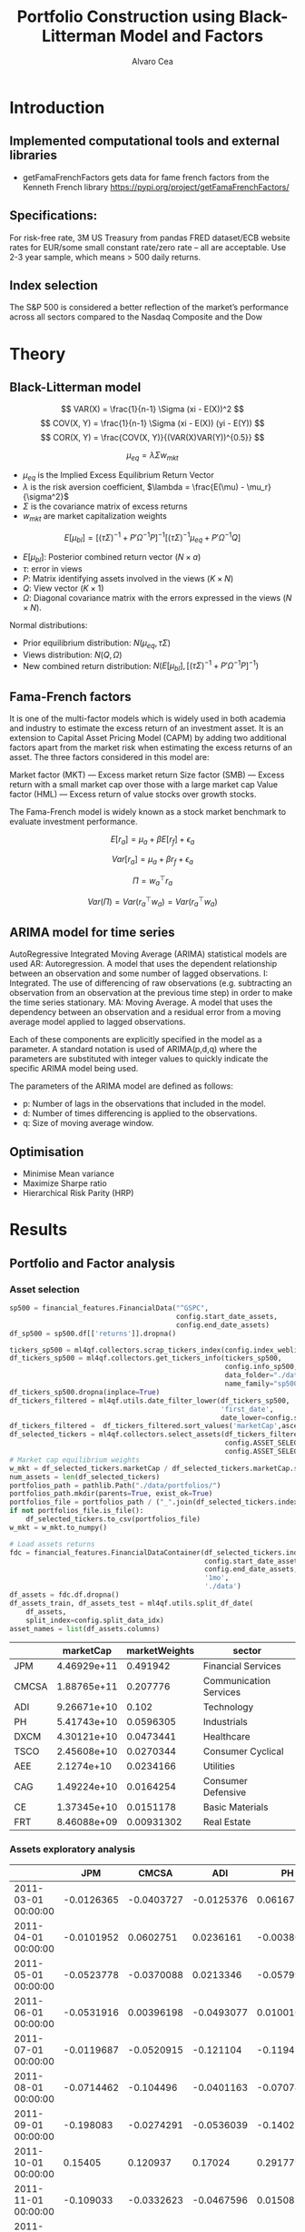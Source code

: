 #+TITLE: Portfolio Construction using Black-Litterman Model and Factors
#+AUTHOR: Alvaro Cea
#+PROPERTY: header-args :tangle ./main.py :mkdirp yes
#+LATEX_HEADER: \usepackage[margin=1in]{geometry}
#+LATEX_HEADER: \usepackage{mathtools}

#+begin_comment
#+OPTIONS: toc:nil
#+LATEX_HEADER: \let\oldsection\section
#+LATEX_HEADER: \renewcommand{\section}{\clearpage\oldsection}
#+LATEX_HEADER: \let\oldsubsection\subsection
#+LATEX_HEADER: \renewcommand{\subsection}{\clearpage\oldsubsection}
#+end_comment

* House keeping :noexport:
#+begin_src elisp :results none :exports none
  (add-to-list 'org-structure-template-alist
  '("sp" . "src python :session py1"))
  (add-to-list 'org-structure-template-alist
  '("se" . "src elisp"))

  (setq org-confirm-babel-evaluate nil)
  (pyvenv-workon "ml4qf")
  (require 'org-tempo)
  (setq org-format-latex-options (plist-put org-format-latex-options :scale 2.0))
  (setq org-latex-pdf-process (list "latexmk -f -synctex=1 -pdf %f"))
  ;; (setq org-latex-pdf-process (list "latexmk -f -pdf -interaction=nonstopmode -output-directory=%o %f"))

#+end_src

#+begin_src python :session py1 :tangle yes :results none :exports none
  import pandas as pd
  import numpy as np
  import yfinance as yf
  import statsmodels.api as sm
  import getFamaFrenchFactors as gff
  import pathlib
  import datetime
  import importlib
  import ml4qf
  import ml4qf.collectors.financial_features as financial_features
  import ml4qf.collectors.financial_factors as financial_factors
  import ml4qf.collectors.financial_markets as financial_markets
  from ml4qf.predictors.model_stats import regression_OLS
  import ml4qf.predictors.model_stats as model_stats
  import ml4qf.portfolios.blacklitterman as bl
  import ml4qf.portfolios.optimization as optimization  
  from tabulate import tabulate
  import plotly.express as px
  import plotly.graph_objects as go
  import matplotlib.pyplot as plt
  from pandas.plotting import autocorrelation_plot
  import config
  importlib.reload(config)
  img_dir = pathlib.Path("./img/")
  #img_dir = img_dir0.absolute()
  img_dir.mkdir(parents=True, exist_ok=True)
#+end_src

* Introduction
** Implemented computational tools and external libraries
- getFamaFrenchFactors
  gets data for fame french factors from the Kenneth French library
  https://pypi.org/project/getFamaFrenchFactors/
** Specifications:
For risk-free rate, 3M US Treasury from pandas FRED dataset/ECB website
rates for EUR/some small constant rate/zero rate – all are acceptable.
Use 2-3 year sample, which means > 500 daily returns.
** Index selection
The S&P 500 is considered a better reflection of the market’s performance across all sectors compared to the Nasdaq Composite and the Dow

#+begin_comment
#+CAPTION: Modal shape 1 
#+ATTR_LATEX: :width 0.75\textwidth
#+ATTR_ORG: :width 100
[[./img/polimi-M0.png]]
#+end_comment

* Theory
** Black-Litterman model
$$
VAR(X) = \frac{1}{n-1} \Sigma (xi - E(X))^2 
$$
$$
COV(X, Y) = \frac{1}{n-1} \Sigma (xi - E(X)) (yi - E(Y)) 
$$
$$
COR(X, Y) = \frac{COV(X, Y)}{(VAR(X)VAR(Y))^{0.5}}
$$


$$
\mu_{eq} = \lambda \Sigma w_{mkt}
$$

- $\mu_{eq}$ is the Implied Excess Equilibrium Return Vector 
- $\lambda$ is the risk aversion coefficient, $\lambda = \frac{E(\mu) - \mu_r}{\sigma^2}$
- $\Sigma$ is the covariance matrix of excess returns
- $w_{mkt}$ are market capitalization weights

$$
E[\mu_{bl}] = \left[(\tau \Sigma)^{-1} + P'\Omega^{-1}P\right]^{-1} \left[(\tau \Sigma)^{-1}\mu_{eq} + P'\Omega^{-1}Q\right]  
$$

- $E[\mu_{bl}]$: Posterior combined return vector ($N\times a$)
- $\tau$: error in views
- $P$: Matrix identifying assets involved in the views ($K\times N$)
- $Q$: View vector ($K\times 1$)
- $\Omega$: Diagonal covariance matrix with the errors expressed in the views ($N\times N$). 

Normal distributions:

- Prior equilibrium distribution: $N(\mu_{eq}, \tau \Sigma)$
- Views distribution: $N(Q, \Omega)$
- New combined return distribution: $N\left(E[\mu_{bl}], \left[(\tau \Sigma)^{-1} + P'\Omega^{-1}P\right]^{-1} \right)$
  
** Fama-French factors

It is one of the multi-factor models which is widely used in both academia and industry to estimate the excess return of an investment asset. It is an extension to Capital Asset Pricing Model (CAPM) by adding two additional factors apart from the market risk when estimating the excess returns of an asset. The three factors considered in this model are:

    Market factor (MKT) — Excess market return
    Size factor (SMB) — Excess return with a small market cap over those with a large market cap
    Value factor (HML) — Excess return of value stocks over growth stocks.

The Fama-French model is widely known as a stock market benchmark to evaluate investment performance.

$$
E[r_a] = \mu_a + \beta E[r_f]  + \epsilon_a
$$

$$
Var[r_a] = \mu_a + \beta r_f  + \epsilon_a
$$

$$
\Pi = w_a^{\top} r_a
$$

$$
Var(\Pi) = Var(r_a^{\top} w_a) = Var(r_a^{\top} w_a)
$$

** ARIMA model for time series
AutoRegressive Integrated Moving Average (ARIMA) statistical models are used 
AR: Autoregression. A model that uses the dependent relationship between an observation and some number of lagged observations.
I: Integrated. The use of differencing of raw observations (e.g. subtracting an observation from an observation at the previous time step) in order to make the time series stationary.
MA: Moving Average. A model that uses the dependency between an observation and a residual error from a moving average model applied to lagged observations.

Each of these components are explicitly specified in the model as a parameter. A standard notation is used of ARIMA(p,d,q) where the parameters are substituted with integer values to quickly indicate the specific ARIMA model being used.

The parameters of the ARIMA model are defined as follows:

- p: Number of lags in the observations that included in the model.
- d: Number of times differencing is applied to the observations.
- q: Size of moving average window.

** Optimisation

- Minimise Mean variance
- Maximize Sharpe ratio
- Hierarchical Risk Parity (HRP)   

* Results
** Portfolio and Factor analysis
:PROPERTIES:
:header-args: :session py1 :tangle yes :comments org
:END:
*** Asset selection
#+NAME: Load index 
#+begin_src python  :results none
  sp500 = financial_features.FinancialData("^GSPC",
                                           config.start_date_assets,
                                           config.end_date_assets)
  df_sp500 = sp500.df[['returns']].dropna()
#+end_src

#+NAME: Load portfolio and calculate market weights
#+begin_src python  :results none
  tickers_sp500 = ml4qf.collectors.scrap_tickers_index(config.index_weblist)
  df_tickers_sp500 = ml4qf.collectors.get_tickers_info(tickers_sp500,
                                                       config.info_sp500,
                                                       data_folder="./data",
                                                       name_family="sp500")
  df_tickers_sp500.dropna(inplace=True)
  df_tickers_filtered = ml4qf.utils.date_filter_lower(df_tickers_sp500,
                                                      'first_date',
                                                      date_lower=config.start_date_assets)
  df_tickers_filtered =  df_tickers_filtered.sort_values('marketCap',ascending=False)
  df_selected_tickers = ml4qf.collectors.select_assets(df_tickers_filtered,
                                                       config.ASSET_SELECTION_PCT,
                                                       config.ASSET_SELECTION_NAMES)
  # Market cap equilibrium weights
  w_mkt = df_selected_tickers.marketCap / df_selected_tickers.marketCap.sum()
  num_assets = len(df_selected_tickers)
  portfolios_path = pathlib.Path("./data/portfolios/")
  portfolios_path.mkdir(parents=True, exist_ok=True)
  portfolios_file = portfolios_path / ("_".join(df_selected_tickers.index))
  if not portfolios_file.is_file():
      df_selected_tickers.to_csv(portfolios_file)
  w_mkt = w_mkt.to_numpy()

  # Load assets returns
  fdc = financial_features.FinancialDataContainer(df_selected_tickers.index,
                                                  config.start_date_assets,
                                                  config.end_date_assets,
                                                  '1mo',
                                                  './data')
  df_assets = fdc.df.dropna()
  df_assets_train, df_assets_test = ml4qf.utils.split_df_date(
      df_assets,
      split_index=config.split_data_idx)
  asset_names = list(df_assets.columns)

#+end_src

#+NAME: Compute and show Data Frame, df_portfolio_summary
#+begin_src python :results raw :exports results
  df_portfolio_summary = df_selected_tickers.copy()
  #df_portfolio_summary = df_portfolio_summary.drop('first_date', axis=1)
  df_portfolio_summary['marketWeights'] = w_mkt
  df_portfolio_summary = df_portfolio_summary[['marketCap',
                                               'marketWeights',
                                               'sector']]
  tabulate(df_portfolio_summary,
           headers=df_portfolio_summary.columns,
           showindex=True,
           tablefmt='orgtbl')
#+end_src
#+ATTR_LATEX: :width 0.7\textwidth :environment longtable :caption  
#+RESULTS: Compute and show df_portfolio_summary
|       |   marketCap | marketWeights | sector                 |
|-------+-------------+---------------+------------------------|
| JPM   | 4.46929e+11 |      0.491942 | Financial Services     |
| CMCSA | 1.88765e+11 |      0.207776 | Communication Services |
| ADI   | 9.26671e+10 |         0.102 | Technology             |
| PH    | 5.41743e+10 |     0.0596305 | Industrials            |
| DXCM  | 4.30121e+10 |     0.0473441 | Healthcare             |
| TSCO  | 2.45608e+10 |     0.0270344 | Consumer Cyclical      |
| AEE   |  2.1274e+10 |     0.0234166 | Utilities              |
| CAG   | 1.49224e+10 |     0.0164254 | Consumer Defensive     |
| CE    | 1.37345e+10 |     0.0151178 | Basic Materials        |
| FRT   | 8.46088e+09 |    0.00931302 | Real Estate            |

*** Assets exploratory analysis

#+NAME: df_assets
#+begin_src python :session py1 :results raw :exports results
  tabulate(df_assets.iloc[:10],
           headers=asset_names,
           showindex=True,
           tablefmt='orgtbl')
#+end_src
#+ATTR_LATEX: :width 0.7\textwidth :environment longtable :caption  
#+RESULTS: df_assets
|                     |        JPM |      CMCSA |        ADI |          PH |        DXCM |       TSCO |          AEE |         CAG |         CE |         FRT |
|---------------------+------------+------------+------------+-------------+-------------+------------+--------------+-------------+------------+-------------|
| 2011-03-01 00:00:00 | -0.0126365 | -0.0403727 | -0.0125376 |    0.061673 |   0.0608339 |   0.149606 |   0.00393421 |    0.025475 |  0.0704463 |  -0.0311238 |
| 2011-04-01 00:00:00 | -0.0101952 |  0.0602751 |  0.0236161 | -0.00380229 |   0.0728092 |  0.0335783 |    0.0441753 |   0.0294736 |   0.125085 |   0.0735655 |
| 2011-05-01 00:00:00 | -0.0523778 | -0.0370088 |  0.0213346 |  -0.0579941 |  -0.0528528 |  0.0208502 |    0.0136472 |   0.0400818 |  0.0434696 |  0.00045684 |
| 2011-06-01 00:00:00 | -0.0531916 | 0.00396198 | -0.0493077 |   0.0100169 |  -0.0811668 |   0.058898 |    -0.029283 |    0.014943 |   0.023421 |  -0.0276256 |
| 2011-07-01 00:00:00 | -0.0119687 | -0.0520915 |  -0.121104 |   -0.119456 |   -0.021394 | -0.0143541 | -0.000693497 | -0.00774901 |  0.0341399 |    0.025358 |
| 2011-08-01 00:00:00 | -0.0714462 |  -0.104496 | -0.0401163 |  -0.0707415 |   -0.151622 |  -0.069023 |    0.0499653 |  -0.0464662 |  -0.147288 |    0.036753 |
| 2011-09-01 00:00:00 |  -0.198083 | -0.0274291 | -0.0536039 |    -0.14027 | -0.00249374 |  0.0189017 |    -0.016193 | -0.00818998 |   -0.30802 |  -0.0898951 |
| 2011-10-01 00:00:00 |    0.15405 |   0.120937 |    0.17024 |    0.291779 |   -0.184167 |   0.134496 |    0.0708767 |   0.0458299 |   0.338764 |   0.0770537 |
| 2011-11-01 00:00:00 |  -0.109033 | -0.0332623 | -0.0467596 |   0.0150827 |   -0.180797 |  0.0181844 |    0.0605396 | -0.00276358 |  0.0675087 | -0.00371791 |
| 2011-12-01 00:00:00 |  0.0736197 |  0.0458756 |  0.0263912 |  -0.0788838 |    0.160848 | -0.0287969 |   -0.0201124 |   0.0451306 | -0.0477522 |   0.0262354 |

#+NAME: basket_returns
#+begin_src python :results value file  :exports results :var name=(org-element-property :name (org-element-context))
  fig1_path= img_dir / f'{name}.png'
  fig1 = px.line(df_assets, y=df_assets.keys())
  fig1.write_image(fig1_path)
  fig1_path #
#+end_src
#+CAPTION:  Asset's basket returns
#+ATTR_LATEX: :width 0.75\textwidth 
#+RESULTS: basket_returns
[[file:./img/basket_returns.png]]

#+NAME: AssetsCorrelation
#+begin_src python :results value file  :exports results :var name=(org-element-property :name (org-element-context))
  fig1_path= img_dir / f'{name}.png'
  df_corr = df_assets.corr().round(2)
  fig1 = px.imshow(np.abs(df_corr))
  fig1.layout.height = 600
  fig1.layout.width = 600
  fig1.write_image(fig1_path)
  fig1_path #
#+end_src
#+CAPTION: Assets correlation
#+ATTR_LATEX: :width 0.75\textwidth 
#+RESULTS: AssetsCorrelation
[[file:img/AssetsCorrelation.png]]

*** Factor collection
#+NAME: Load Fama and French 5 factors and Momentum factor  
#+begin_src python  :results none
  factor_names = financial_factors.get_factor_names(config.FACTORS)  
  df_factors0 = financial_factors.get_factors(config.FACTORS.keys(), 'm')
  df_factors =  ml4qf.utils.trim_df_date(df_factors0, start_date=config.start_date_factors,
                                         end_date=config.end_date_factors)
  df_factors_train, df_factors_test = ml4qf.utils.split_df_date(df_factors,
                                          split_index=config.split_data_idx)
#+end_src

#+NAME: Plot monthly Factors evolution 
#+begin_src python :results value file  :exports results :var name=(org-element-property :name (org-element-context))
  fig1_path= img_dir / f'{name}.png'
  fig1 = px.line(df_factors, y=factor_names)
  fig1.write_image(fig1_path)
  fig1_path # 
#+end_src
#+CAPTION: Factors evolution
#+ATTR_LATEX: :width 0.75\textwidth 
#+RESULTS: Plot Factors evolution
[[file:img/Plot Factors evolution.png]]

#+NAME: RF rate evolution
#+begin_src python :results value file  :exports results :var name=(org-element-property :name (org-element-context))
  fig1_path= img_dir / f'{name}.png'
  fig1 = px.line(df_factors*12, y='RF')
  fig1.write_image(fig1_path)
  fig1_path #
#+end_src
#+CAPTION: (Annualised) risk-free rate evolution
#+ATTR_LATEX: :width 0.75\textwidth 
#+RESULTS: RF rate evolution
[[file:img/RF rate evolution.png]]
*** Factor regression
#+NAME: Compute regression on assets returns vs factors
#+begin_src python :results none
  factor_models = financial_factors.factors_regression(factor_names,
                                                       df_factors_train,
                                                       df_assets_train,
                                                       regression_kernel=regression_OLS)
  alpha, beta = financial_factors.compute_factors_coeff(factor_models)
  factor_model = financial_factors.factor_lin_generator(alpha, beta)
#+end_src

#+NAME: Data Frame df_train_factors with alphas and betas
#+begin_src python  :results raw :exports results
  albe = np.vstack([alpha, beta]).T
  df_index = asset_names
  df_columns = ['alpha'] + factor_names
  df_train_factors = pd.DataFrame(albe, columns=df_columns, index=df_index)
  tabulate(df_train_factors, headers=df_columns, showindex=True, tablefmt='orgtbl')
#+end_src
#+ATTR_LATEX: :width 0.7\textwidth :environment longtable :caption
#+RESULTS: Data Frame df_train_factors with alphas and betas
|       |       alpha |   Mkt-RF |        SMB |       HML |        RMW |        CMA |        MOM |
|-------+-------------+----------+------------+-----------+------------+------------+------------|
| JPM   |  0.00445065 |  1.10652 |  -0.440155 |   1.40538 |   -1.24112 |  -0.824686 | -0.0246697 |
| CMCSA |   0.0013236 |  1.07818 |  -0.331769 | -0.109582 | -0.0620382 |   0.709663 |  -0.134245 |
| ADI   |  0.00284991 |   1.0065 |   0.470268 | 0.0107203 |   0.101693 |  -0.426269 |  -0.367543 |
| PH    |  -0.0023811 |  1.37354 |   0.543136 |  0.193102 |   0.399803 | -0.0483402 |  -0.298496 |
| DXCM  |   0.0303054 | 0.374555 |    1.41041 |  -1.78457 |  -0.936454 |    -1.1328 |  -0.356339 |
| TSCO  |  0.00455325 |  1.09016 |    0.55251 |  -0.63082 |   0.675689 |   0.972401 |  0.0849717 |
| AEE   |  0.00366709 | 0.476508 |  -0.136473 |  0.185148 |   0.372146 |   0.239563 |   0.481544 |
| CAG   |  -0.0011143 | 0.831855 |  -0.189053 | -0.238849 |   0.631176 |    1.16124 |  0.0633045 |
| CE    | 0.000539305 |  1.33332 | -0.0800048 |  0.681784 | -0.0613478 |  -0.528645 |  -0.129299 |
| FRT   | -0.00442393 | 0.574232 |   0.542634 |  0.401857 |   0.960915 |  -0.118601 |   0.184955 |

#+NAME: Summary of factors OLS
#+begin_src python :results output :exports results
  print(factor_models[df_assets.keys()[0]].summary())
#+end_src
#+ATTR_LATEX: :width 0.7\textwidth
#+CAPTION: Summary of factors OLS
#+RESULTS: Summary of factors OLS
#+begin_example
                            OLS Regression Results                            
==============================================================================
Dep. Variable:                      y   R-squared:                       0.763
Model:                            OLS   Adj. R-squared:                  0.750
Method:                 Least Squares   F-statistic:                     56.87
Date:                Tue, 15 Aug 2023   Prob (F-statistic):           6.38e-31
Time:                        11:34:23   Log-Likelihood:                 218.93
No. Observations:                 113   AIC:                            -423.9
Df Residuals:                     106   BIC:                            -404.8
Df Model:                           6                                         
Covariance Type:            nonrobust                                         
==============================================================================
                 coef    std err          t      P>|t|      [0.025      0.975]
------------------------------------------------------------------------------
const          0.0045      0.004      1.211      0.229      -0.003       0.012
x1             1.1065      0.101     10.935      0.000       0.906       1.307
x2            -0.4402      0.174     -2.525      0.013      -0.786      -0.094
x3             1.4054      0.179      7.836      0.000       1.050       1.761
x4            -1.2411      0.245     -5.070      0.000      -1.726      -0.756
x5            -0.8247      0.287     -2.877      0.005      -1.393      -0.256
x6            -0.0247      0.124     -0.199      0.843      -0.270       0.221
==============================================================================
Omnibus:                        3.890   Durbin-Watson:                   2.265
Prob(Omnibus):                  0.143   Jarque-Bera (JB):                3.745
Skew:                           0.235   Prob(JB):                        0.154
Kurtosis:                       3.758   Cond. No.                         91.5
==============================================================================

Notes:
[1] Standard Errors assume that the covariance matrix of the errors is correctly specified.
#+end_example

#+NAME: Compute factor model prediction
#+begin_src python :results none
  # prediction on test data
  returns_pred = factor_model(df_factors_test[factor_names].to_numpy())
  df_returns_pred = pd.DataFrame(returns_pred,
                                 columns=asset_names,
                                 index=df_assets_test.index)
  # prediction on training data
  returns_predt = factor_model(df_factors_train[factor_names].to_numpy())
  df_returns_predt = pd.DataFrame(returns_predt,
                                 columns=asset_names,
                                 index=df_assets_train.index)

#+end_src

*** Factors backtesting
#+begin_comment
#+NAME: predicted_returns
#+begin_src python :var i_asset=0 name=(org-element-property :name (org-element-context))
  i_asset = i_asset
  i_name = asset_names[i_asset]
  fig1_path= img_dir / f'{name}{i_name}.png'
  fig1 = go.Figure()
  fig1.add_trace(go.Scatter(
      x=df_assets_test.index,
      y=df_assets_test.iloc[:, i_asset] - df_factors_test.RF.to_numpy(),
      mode='lines+markers',
      name=f"{i_name} real"))
  fig1.add_trace(go.Scatter(
      x=df_assets_test.index,
      y=df_returns_pred[i_name],
      mode='lines',
      name=f"{i_name} pred."))

  #px.line(df_returns_pred['GOOGL'], y=df_returns_pred.keys()[0])

  fig1.write_image(fig1_path)
  str(fig1_path)
#+end_src

#+NAME: predicted_returns0
#+begin_src python :noweb eval :results value file  :exports results
  fig_path = "<<predicted_returns(i_asset=0, name="predicted_returns_")>>"
  fig_path
#+end_src
#+CAPTION:  Backtesting factor approximation on Google asset
#+ATTR_LATEX: :width 0.75\textwidth 
#+RESULTS: predicted_returns0
#+end_comment
#+NAME: Function to plot returns from factor model
#+begin_src python :results none
  def plot_rets_fromfactors(df_assets,
                            df_factors,
                            df_returns_pred,
                            i_asset,
                            name):

      i_name = asset_names[i_asset]
      fig1_path= img_dir / f'{name}{i_name}.png'
      fig1 = go.Figure()
      fig1.add_trace(go.Scatter(
          x=df_assets.index,
          y=df_assets.iloc[:, i_asset] - df_factors.RF.to_numpy(),
          mode='lines+markers',
          name=f"{i_name} real"))
      fig1.add_trace(go.Scatter(
          x=df_assets.index,
          y=df_returns_pred[i_name],
          mode='lines',
          name=f"{i_name} pred."))

      #px.line(df_returns_pred['GOOGL'], y=df_returns_pred.keys()[0])

      fig1.write_image(fig1_path)
      return str(fig1_path)

#+end_src

#+NAME: predicted_returns0
#+begin_src python :noweb eval :results value file  :exports results
  fig1_path = plot_rets_fromfactors(df_assets_test,
                                   df_factors_test,
                                   df_returns_pred,
                                   i_asset=1, name="predicted_testingreturns_")
  fig1_path #
#+end_src
#+CAPTION:  Backtesting factor approaximation on Google asset
#+ATTR_LATEX: :width 0.75\textwidth 
#+RESULTS: predicted_returns0
[[file:img/predicted_testingreturns_CMCSA.png]]

#+NAME: predicted_returns0traing
#+begin_src python :noweb eval :results value file  :exports results
  fig1_path = plot_rets_fromfactors(df_assets_train,
                                   df_factors_train,
                                   df_returns_predt,
                                   i_asset=1, name="predicted_trainingreturns_")
  fig1_path #
#+end_src
#+CAPTION:  Backtesting factor approaximation on Google asset
#+ATTR_LATEX: :width 0.75\textwidth 
#+RESULTS: predicted_returns0traing
[[file:img/predicted_trainingreturns_CMCSA.png]]

** Generation of asset views
:PROPERTIES:
:header-args: :session py1 :tangle yes :comments org
:END:
*** ARIMA model construction
#+NAME: arima_autocorrelation
#+begin_src python :results value file  :exports results :var name=(org-element-property :name (org-element-context))
  fig1_path= img_dir / f'{name}.png'
  fig = plt.figure()
  ax = autocorrelation_plot(df_train_factors['Mkt-RF'])
  #ax.set_title("bleh")
  #ax.set_xlabel("xlabel")
  #ax.plot(x, y, 'r--')
  fig.savefig(fig1_path)
  fig1_path
#+end_src

#+RESULTS: arima_autocorrelation
[[file:img/arima_autocorrelation.png]]

#+begin_src python :results none
  X = df_factors_train[factor_names].to_numpy()
  arima_train_models = model_stats.arima_fit(X, factor_names, (2,1,0))
#+end_src

#+begin_src python :results none
  arima_train_models['Mkt-RF'].summary()
#+end_src

*** ARIMA model prediction
#+begin_src python :results none
  Xtrain = df_factors_train[factor_names].to_numpy()
  Xtest = df_factors_test[factor_names].to_numpy()
  index_train = df_factors_train.index
  index_test = df_factors_test.index
  arima_train_models = model_stats.arima_fit(X, factor_names, (2,1,0))
#+end_src

#+begin_src python :results none
  df_arimatrain, df_arimatest = model_stats.arima_build_pred(arima_train_models,
                                                             Xtrain, Xtest,
                                                             factor_names,
                                                             index_train,
                                                             index_test)


#+end_src

** Black-Litterman based portfolio
:PROPERTIES:
:header-args: :session py1 :tangle yes :comments org
:END:

*** Prior and posterior returns construction

#+NAME: Calculate Covariance of excess returns
#+begin_src python :results none
  df_Sigma_factors = df_factors[factor_names].cov()
  df_Sigma_factors_train = df_factors_train[factor_names].cov()
  df_Sigma_factors_test = df_factors_test[factor_names].cov()
  Sigma_factors = df_Sigma_factors.to_numpy()
  Sigmainv_factors = np.linalg.inv(Sigma_factors)
  Sigma_factors_train = df_Sigma_factors_train.to_numpy()
  Sigmainv_factors_train = np.linalg.inv(Sigma_factors_train)
  Sigma_factors_test = df_Sigma_factors_test.to_numpy()
  Sigmainv_factors_test = np.linalg.inv(Sigma_factors_test)
  #####
  df_Sigma_assets = df_assets.cov()
  df_Sigma_assets_train = df_assets_train.cov()
  df_Sigma_assets_test = df_assets_test.cov()
  Sigma_assets = df_Sigma_assets.to_numpy()
  Sigmainv_assets = np.linalg.inv(Sigma_assets)
  Sigma_assets_train = df_Sigma_assets_train.to_numpy()
  Sigmainv_assets_train = np.linalg.inv(Sigma_assets_train)
  Sigma_assets_test = df_Sigma_assets_test.to_numpy()
  Sigmainv_assets_test = np.linalg.inv(Sigma_assets_test)
  #####
  Sigma_4mfactors = beta.T @ Sigma_factors @ beta
  Sigmainv_4mfactors = np.linalg.inv(Sigma_4mfactors)
  Sigma_4mfactors_train = beta.T @ Sigma_factors_train @ beta
  Sigmainv_4mfactors_train = np.linalg.inv(Sigma_4mfactors_train)
  Sigma_4mfactors_test = beta.T @ Sigma_factors_test @ beta
  Sigmainv_4mfactors_test = np.linalg.inv(Sigma_4mfactors_test)

#+end_src

#+NAME: Compute equilibrium returns 
#+begin_src python :results none
  f_mu = lambda l, S, w: l * S @ w
  mu_mkt_assets = f_mu(config.lambda_mkt, Sigma_assets, w_mkt)
  mu_mkt_4mfactors = f_mu(config.lambda_mkt, Sigma_4mfactors, w_mkt)
  optimization.mean_variance_opt(mu_mkt_assets)
#+end_src

#+NAME: Black-Litterman initialisation
#+begin_src python :results none
  pf_trustee = bl.BlackLitterman(Sigma, w_mkt, config.lambda_mkt[0])
  pf_ = bl.BlackLitterman(Sigma, w_mkt, config.lambda_mkt[1])
  pf_trustee = bl.BlackLitterman(Sigma, w_mkt, config.lambda_mkt[2])
#+end_src

*** Covariance treatment
*** Portfolio weights optimisation

#+NAME: Calculate Covariance of factors
#+begin_src python :results none

  lmb_p = config.lambda_portfolio[2]
  w_opt0 = optimization.mean_variance_opt(mu_mkt_assets,            
                                          Sigmainv_assets,          
                                          lmb_p)

  x0 = 1. / num_assets * np.ones(num_assets)
  args = (mu_mkt_assets,            
          Sigma_assets,          
          lmb_p)
  res0 = optimization.scipy_minimize("mean_variance",
                                     x0,
                                     method_name='SLSQP',
                                     args=args,
                                     options=dict(maxiter=200,
                                                  ftol=1e-12))

#+end_src

#+NAME: Compute porfolio weights frontier
#+begin_src python :results none

  lmb_p = config.lambda_portfolio[2]

  x0 = 1. / num_assets * np.ones(num_assets)
  args = (mu_mkt_assets*12,
          Sigma_assets,
          0.15)
  cons_sett = dict(eq_rets=dict(type="eq"),
                   eq_weights1=dict(type="eq"),
                   ieq_weights0=dict(type="ineq")
                   )
  res1 = optimization.scipy_minimize("variance",
                                     x0,
                                     method_name='SLSQP',
                                     args=args,
                                     cons_sett=cons_sett,
                                     options=dict(maxiter=200,
                                                  ftol=1e-12))

  print(np.dot(res1.x, Sigma_assets @ res1.x)**0.5 * 12**0.5 * 100)
  print(res1.fun**0.5 * 12**0.5 * 100)
  print(sum(res1.x))
  print(res1.x)
#+end_src

#+NAME: Function to build portfolios weights
#+begin_src python :results none

  def build_portfolio_weights(mu_targetlist,
                              x0,
                              mu_portfolio,
                              Sigma_portfolio,
                              cons_sett,
                              annualise=12):

      res_list = list()
      for mu_i in mu_targetlist:
          args = (mu_portfolio * annualise, # annualised
                  Sigma_portfolio,
                  mu_i)
          res = optimization.scipy_minimize("variance",
                                             x0,
                                             method_name='SLSQP',
                                             args=args,
                                             cons_sett=cons_sett,
                                             options=dict(maxiter=200,
                                                          ftol=1e-12))
          res_list.append(res)
      return res_list

#+end_src

#+NAME: Function to compute weights vs volatility for target returns
#+begin_src python :results none

  def build_df_weightsvol(assets,
                          mu_targetlist,
                          x0,
                          lmb_p,
                          mu_portfolio,
                          Sigma_portfolio,
                          annualise=12):

      # constraints: returns equal to a number given in mu_targetlist,
      # weights equal to 1, and all weights greater than 0
      cons_sett = dict(eq_rets=dict(type="eq"),
                       eq_weights1=dict(type="eq"),
                       ieq_weights0=dict(type="ineq")
                       )

      res_list = build_portfolio_weights(mu_targetlist,
                                         x0,
                                         mu_portfolio,
                                         Sigma_portfolio,
                                         cons_sett,
                                         annualise
                                         )


      weights = np.array([ri.x for ri in res_list])
      Weights = weights.flatten()
      # anualise vols
      vols=[((ri.fun) * annualise)**0.5 for ri in res_list]
      Vols = [vi for vi in vols for i in range(len(assets))]
      Assets = [k for i in range(len(vols)) for k in assets]
      df_weights_vols = pd.DataFrame(dict(weights=Weights,
                                          vols=Vols,
                                          assets=Assets
                                          ))
      return df_weights_vols
#+end_src

#+NAME: df with portfolios weights
#+begin_src python :results none

  lmb_p = config.lambda_portfolio[2]
  x0 = 1. / num_assets * np.ones(num_assets)
  mu_targetlist = np.linspace(4,18,16) * 1e-2
  df_weights_vols = build_df_weightsvol(asset_names, mu_targetlist, x0, lmb_p,
                                        mu_mkt_assets,
                                        Sigma_assets)

#+end_src

#+NAME: Weights_Composition
#+begin_src python :results value file  :exports results :var name=(org-element-property :name (org-element-context))
  fig1_path= img_dir / f'{name}.png'
  fig1 = px.area(df_weights_vols, x="vols", y="weights", color="assets",
                #pattern_shape_sequence=[".", "x", "+"],              
                pattern_shape="assets"
                )
  fig1.write_image(fig1_path)
  fig1_path
#+end_src

#+RESULTS: Weights_Composition
[[file:img/Weights_Composition.png]]


#+begin_src python :results none
  weights_sol = {k: res1.x[i] for i, k in enumerate(asset_names)}
  df_profits_sol = ml4qf.utils.profit_portfolio(df_assets_test, weights_sol)
  weights_naive = {k: x0[i] for i, k in enumerate(asset_names)}  
  df_profits_naive = ml4qf.utils.profit_portfolio(df_assets_test, weights_naive)

  df_profits = pd.DataFrame(np.array([df_profits_sol.sum(axis=1).to_numpy(),
                             df_profits_naive.sum(axis=1).to_numpy()]).T,
                             columns=['Opt', 'Naive'], index=df_profits_sol.index)
#+end_src

#+NAME: P&L_plot
#+begin_src python :results value file  :exports results :var name=(org-element-property :name (org-element-context))
  fig1_path= img_dir / f'{name}.png'
  fig1 = px.line(df_profits, y=['Opt', 'Naive'], markers=True)
  fig1.write_image(fig1_path)
  fig1_path
#+end_src

#+RESULTS: P&L_plot
[[file:img/P&L_plot.png]]


*** Analysis and discussion

- active risk (Table 6)
*** Performance comparison



#+LaTeX: \appendix
* Code execution
The codes herein have been tested in linux (Ubuntu 22 and Centos 8) and in MacOs


** Testing

